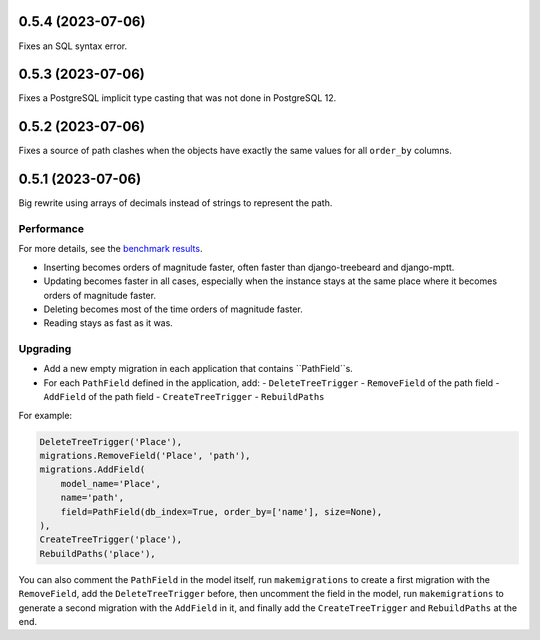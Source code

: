 0.5.4 (2023-07-06)
==================

Fixes an SQL syntax error.

0.5.3 (2023-07-06)
==================

Fixes a PostgreSQL implicit type casting that was not done in PostgreSQL 12.

0.5.2 (2023-07-06)
==================

Fixes a source of path clashes when the objects have exactly the same values
for all ``order_by`` columns.

0.5.1 (2023-07-06)
==================

Big rewrite using arrays of decimals instead of strings to represent the path.

Performance
-----------

For more details, see the `benchmark results <benchmark/results/results.rst>`_.

- Inserting becomes orders of magnitude faster, often faster than django-treebeard and django-mptt.
- Updating becomes faster in all cases, especially when the instance stays at the same place where it becomes orders of magnitude faster.
- Deleting becomes most of the time orders of magnitude faster.
- Reading stays as fast as it was.

Upgrading
---------

- Add a new empty migration in each application that contains ``PathField``s.
- For each ``PathField`` defined in the application, add:
  - ``DeleteTreeTrigger``
  - ``RemoveField`` of the path field
  - ``AddField`` of the path field
  - ``CreateTreeTrigger``
  - ``RebuildPaths``

For example:

.. code-block:: python

    DeleteTreeTrigger('Place'),
    migrations.RemoveField('Place', 'path'),
    migrations.AddField(
        model_name='Place',
        name='path',
        field=PathField(db_index=True, order_by=['name'], size=None),
    ),
    CreateTreeTrigger('place'),
    RebuildPaths('place'),

You can also comment the ``PathField`` in the model itself, run ``makemigrations``
to create a first migration with the ``RemoveField``, add the ``DeleteTreeTrigger`` before,
then uncomment the field in the model, run ``makemigrations`` to generate a second migration with the ``AddField``
in it, and finally add the ``CreateTreeTrigger`` and ``RebuildPaths`` at the end.
